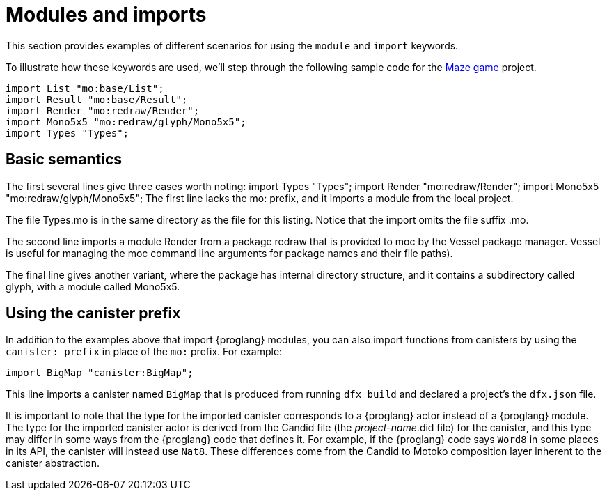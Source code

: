 = Modules and imports

This section provides examples of different scenarios for using the `module` and `import` keywords.

To illustrate how these keywords are used, we'll step through the following sample code for the https://github.com/matthewhammer/ic-game-terminal/blob/master/examples/mazeGame[Maze game] project.
[source,motoko]
----
import List "mo:base/List";
import Result "mo:base/Result";
import Render "mo:redraw/Render";
import Mono5x5 "mo:redraw/glyph/Mono5x5";
import Types "Types";
----

== Basic semantics

The first several lines give three cases worth noting:
import Types "Types";
import Render "mo:redraw/Render";
import Mono5x5 "mo:redraw/glyph/Mono5x5";
The first line lacks the mo: prefix, and it imports a module from the local project.

The file Types.mo is in the same directory as the file for this listing.  Notice that the import omits the file suffix .mo.

The second line imports a module Render from a package redraw that is provided to moc by the Vessel package manager.  
Vessel is useful for managing the moc command line arguments for package names and their file paths).

The final line gives another variant, where the package has internal directory structure, and it contains a subdirectory called glyph, with a module called Mono5x5. 

== Using the canister prefix

In addition to the examples above that import {proglang} modules, you can also import functions from canisters by using the `+canister: prefix+` in place of the `+mo:+` prefix.
For example:

[source,motoko]
----
import BigMap "canister:BigMap";
----

This line imports a canister named `+BigMap+` that is produced from running `+dfx build+` and declared a project's the `+dfx.json+` file.

It is important to note that the type for the imported canister corresponds to a {proglang} actor instead of a {proglang} module. The type for the imported canister actor is derived from the Candid file (the _project-name_.did file) for the canister, and this type may differ in some ways from the {proglang} code that defines it.
For example, if the {proglang} code says `+Word8+` in some places in its API, the canister will instead use `+Nat8+`.
These differences come from the Candid to Motoko composition layer inherent to the canister abstraction. 

